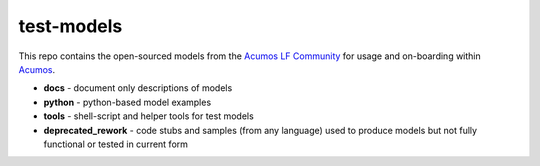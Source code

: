 .. ===============LICENSE_START=======================================================
.. Acumos CC-BY-4.0
.. ===================================================================================
.. Copyright (C) 2017-2018 AT&T Intellectual Property & Tech Mahindra. All rights reserved.
.. ===================================================================================
.. This Acumos documentation file is distributed by AT&T and Tech Mahindra
.. under the Creative Commons Attribution 4.0 International License (the "License");
.. you may not use this file except in compliance with the License.
.. You may obtain a copy of the License at
..
..      http://creativecommons.org/licenses/by/4.0
..
.. This file is distributed on an "AS IS" BASIS,
.. WITHOUT WARRANTIES OR CONDITIONS OF ANY KIND, either express or implied.
.. See the License for the specific language governing permissions and
.. limitations under the License.
.. ===============LICENSE_END=========================================================

===========
test-models
===========

This repo contains the open-sourced models from the `Acumos LF Community <https://www.acumos.org/community/>`_
for usage and on-boarding within `Acumos <https://www.acumos.org/>`_.

* **docs** - document only descriptions of models
* **python** - python-based model examples
* **tools** - shell-script and helper tools for test models
* **deprecated_rework** - code stubs and samples (from any language) used to produce 
  models but not fully functional or tested in current form

